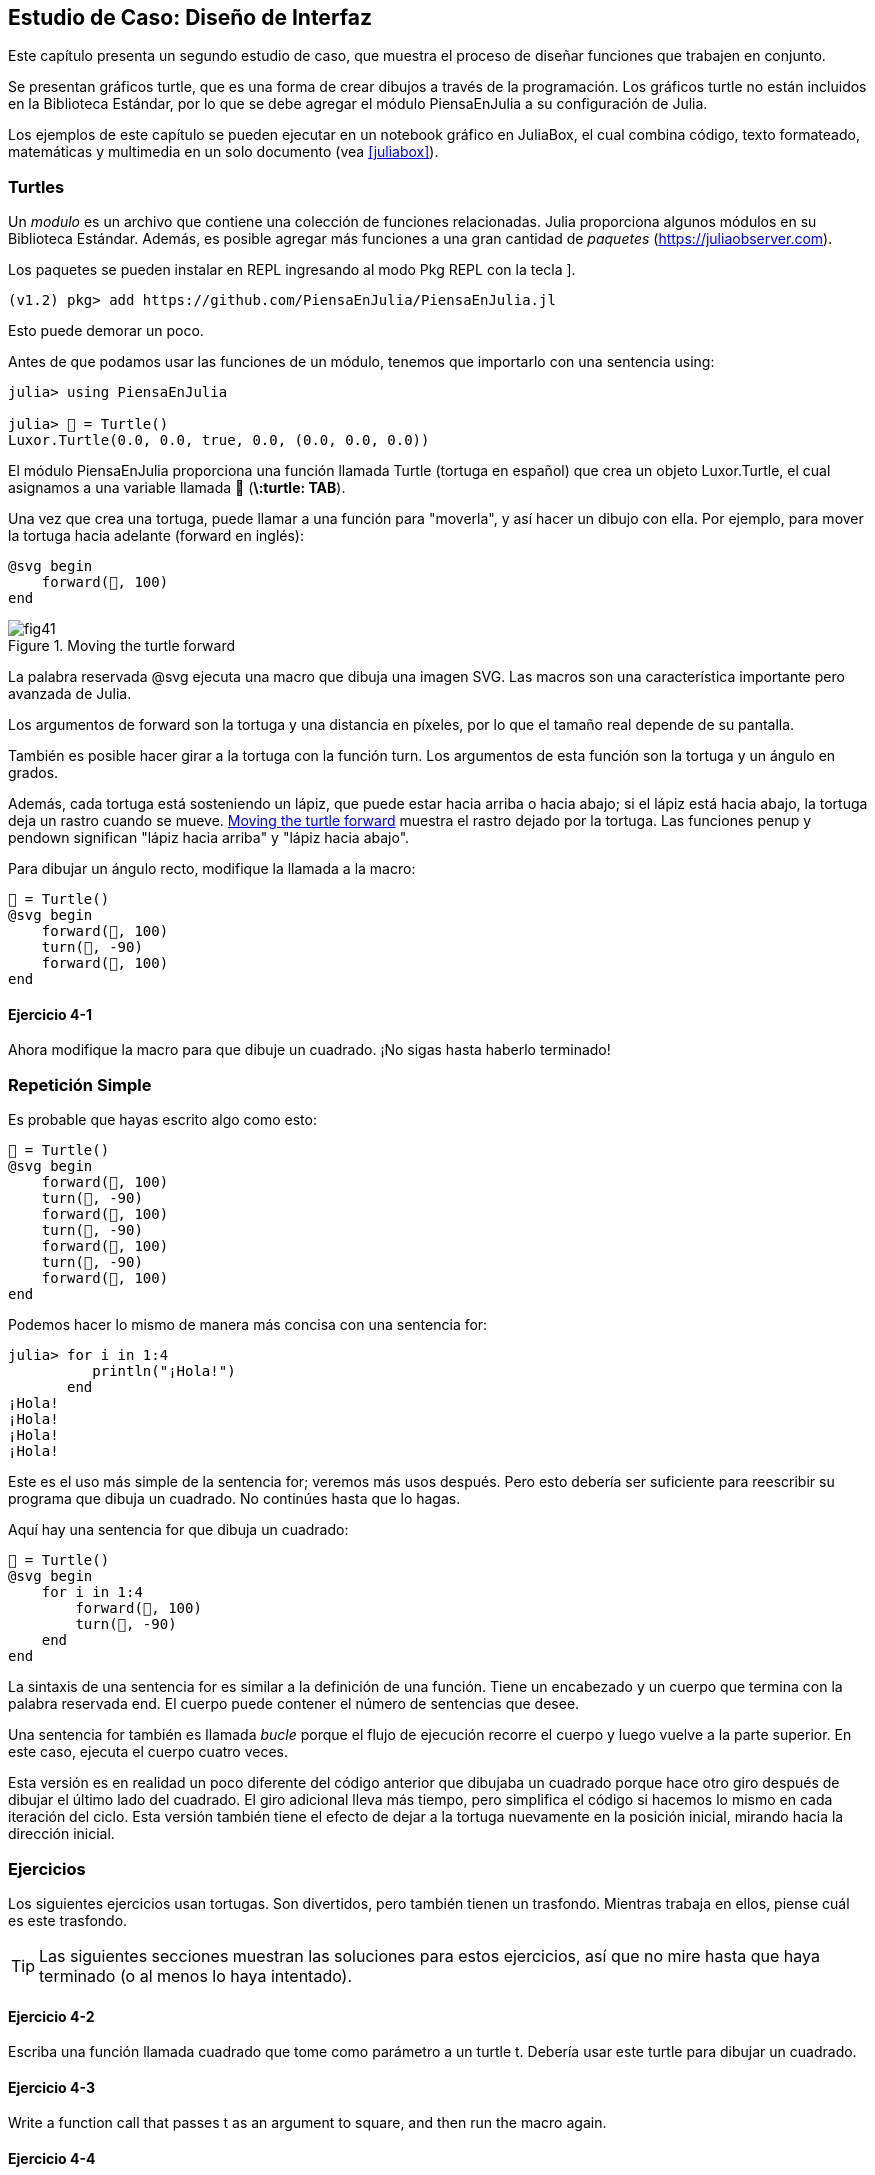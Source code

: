 [[chap04]]
== Estudio de Caso: Diseño de Interfaz

Este capítulo presenta un segundo estudio de caso, que muestra el proceso de diseñar funciones que trabajen en conjunto.

Se presentan gráficos turtle, que es una forma de crear dibujos a través de la programación. Los gráficos turtle no están incluidos en la Biblioteca Estándar, por lo que se debe agregar el módulo PiensaEnJulia a su configuración de Julia.

Los ejemplos de este capítulo se pueden ejecutar en un notebook gráfico en JuliaBox, el cual combina código, texto formateado, matemáticas y multimedia en un solo documento (vea <<juliabox>>).
(((JuliaBox, graphical notebook)))


=== Turtles

Un _modulo_ es un archivo que contiene una colección de funciones relacionadas. Julia proporciona algunos módulos en su Biblioteca Estándar. Además, es posible agregar más funciones a una gran cantidad de _paquetes_ (https://juliaobserver.com).
(((module)))(((package)))

Los paquetes se pueden instalar en REPL ingresando al modo Pkg REPL con la tecla +]+.
(((pass:[&#93;])))(((PiensaEnJulia)))((("module", "PiensaEnJulia", see="PiensaEnJulia")))

[source,jlcon]
----
(v1.2) pkg> add https://github.com/PiensaEnJulia/PiensaEnJulia.jl
----

Esto puede demorar un poco.

Antes de que podamos usar las funciones de un módulo, tenemos que importarlo con una sentencia +using+:
(((using)))((("keyword", "using", see="using")))(((using statement)))((("statement", "using", see="using statement")))

[source,@julia-repl-test]
----
julia> using PiensaEnJulia

julia> 🐢 = Turtle()
Luxor.Turtle(0.0, 0.0, true, 0.0, (0.0, 0.0, 0.0))
----

El módulo +PiensaEnJulia+ proporciona una función llamada +Turtle+ (tortuga en español) que crea un objeto +Luxor.Turtle+, el cual asignamos a una variable llamada +🐢+ (*+\:turtle: TAB+*).
(((Turtle)))((("type", "Luxor", "Turtle", see="Turtle")))

Una vez que crea una tortuga, puede llamar a una función para "moverla", y así hacer un dibujo con ella. Por ejemplo, para mover la tortuga hacia adelante (forward en inglés):
(((forward)))((("function", "PiensaEnJulia", "forward", see="forward")))

[source,julia]
----
@svg begin
    forward(🐢, 100)
end
----

[[fig04-1]]
.Moving the turtle forward
image::images/fig41.svg[]


La palabra reservada +@svg+ ejecuta una macro que dibuja una imagen SVG. Las macros son una característica importante pero avanzada de Julia.
(((@svg)))((("macro", "Luxor", "@svg", see="@svg")))(((macro)))(((SVG picture)))

Los argumentos de +forward+ son la tortuga y una distancia en píxeles, por lo que el tamaño real depende de su pantalla.

También es posible hacer girar a la tortuga con la función +turn+. Los argumentos de esta función son la tortuga y un ángulo en grados.
(((turn)))((("function", "PiensaEnJulia", "turn", see="turn")))

Además, cada tortuga está sosteniendo un lápiz, que puede estar hacia arriba o hacia abajo; si el lápiz está hacia abajo, la tortuga deja un rastro cuando se mueve. <<fig04-1>> muestra el rastro dejado por la tortuga. Las funciones +penup+ y +pendown+ significan "lápiz hacia arriba" y "lápiz hacia abajo".
(((penup)))((("function", "PiensaEnJulia", "penup", see="penup")))(((pendown)))((("function", "PiensaEnJulia", "pendown", see="pendown")))

Para dibujar un ángulo recto, modifique la llamada a la macro:

[source,julia]
----
🐢 = Turtle()
@svg begin
    forward(🐢, 100)
    turn(🐢, -90)
    forward(🐢, 100)
end
----

==== Ejercicio 4-1

Ahora modifique la macro para que dibuje un cuadrado. ¡No sigas hasta haberlo terminado!


[[simple_repetition]]
=== Repetición Simple

Es probable que hayas escrito algo como esto:
(((repetition)))

[source,julia]
----
🐢 = Turtle()
@svg begin
    forward(🐢, 100)
    turn(🐢, -90)
    forward(🐢, 100)
    turn(🐢, -90)
    forward(🐢, 100)
    turn(🐢, -90)
    forward(🐢, 100)
end
----

Podemos hacer lo mismo de manera más concisa con una sentencia +for+:
(((for statement)))((("statement", "for", see="for statement)))(((for)))((("keyword", "for", see="for")))(((in)))((("keyword", "in", see="in")))

[source,@julia-repl-test]
----
julia> for i in 1:4
          println("¡Hola!")
       end
¡Hola!
¡Hola!
¡Hola!
¡Hola!
----

Este es el uso más simple de la sentencia +for+; veremos más usos después. Pero esto debería ser suficiente para reescribir su programa que dibuja un cuadrado. No continúes hasta que lo hagas.

Aquí hay una sentencia +for+ que dibuja un cuadrado:

[source,julia]
----
🐢 = Turtle()
@svg begin
    for i in 1:4
        forward(🐢, 100)
        turn(🐢, -90)
    end
end
----

La sintaxis de una sentencia +for+ es similar a la definición de una función. Tiene un encabezado y un cuerpo que termina con la palabra reservada +end+. El cuerpo puede contener el número de sentencias que desee.
(((end)))

Una sentencia +for+ también es llamada _bucle_ porque el flujo de ejecución recorre el cuerpo y luego vuelve a la parte superior. En este caso, ejecuta el cuerpo cuatro veces.
(((loop)))

Esta versión es en realidad un poco diferente del código anterior que dibujaba un cuadrado porque hace otro giro después de dibujar el último lado del cuadrado. El giro adicional lleva más tiempo, pero simplifica el código si hacemos lo mismo en cada iteración del ciclo. Esta versión también tiene el efecto de dejar a la tortuga nuevamente en la posición inicial, mirando hacia la dirección inicial.

=== Ejercicios

Los siguientes ejercicios usan tortugas. Son divertidos, pero también tienen un trasfondo. Mientras trabaja en ellos, piense cuál es este trasfondo.

[TIP]
====
Las siguientes secciones muestran las soluciones para estos ejercicios, así que no mire hasta que haya terminado (o al menos lo haya intentado).
====

[[ex04-1]]
==== Ejercicio 4-2

Escriba una función llamada +cuadrado+ que tome como parámetro a un turtle +t+. Debería usar este turtle para dibujar un cuadrado.

[[ex04-2]]
==== Ejercicio 4-3

Write a function call that passes +t+ as an argument to +square+, and then run the macro again.

[[ex04-3]]
==== Ejercicio 4-4

Add another parameter, named +len+, to square. Modify the body so length of the sides is +len+, and then modify the function call to provide a second argument. Run the macro again. Test with a range of values for +len+.

[[ex04-4]]
==== Ejercicio 4-5

Make a copy of +square+ and change the name to +polygon+. Add another parameter named +n+ and modify the body so it draws an latexmath:[\(n\)]-sided regular polygon. 

[TIP]
====
The exterior angles of an latexmath:[\(n\)]-sided regular polygon are latexmath:[\(\frac{360}{n}\)] degrees.
====

[[ex04-5]]
==== Exercise 4-6

Write a function called +circle+ that takes a turtle, +t+, and radius, +r+, as parameters and that draws an approximate circle by calling +polygon+ with an appropriate length and number of sides. Test your function with a range of values of +r+. 

[TIP]
====
Figure out the circumference of the circle and make sure that +len * n == circumference+.
====

[[ex04-6]]
==== Exercise 4-7

Make a more general version of +circle+ called +arc+ that takes an additional parameter +angle+, which determines what fraction of a circle to draw. +angle+ is in units of degrees, so when +angle = 360+, +arc+ should draw a complete circle.


=== Encapsulation

The first exercise asks you to put your square-drawing code into a function definition and then call the function, passing the turtle as a parameter. Here is a solution:
(((square)))((("function", "programmer-defined", "square", see="square")))

[source,julia]
----
function square(t)
    for i in 1:4
        forward(t, 100)
        turn(t, -90)
    end
end
🐢 = Turtle()
@svg begin
    square(🐢)
end
----

The innermost statements, +forward+ and +turn+ are indented twice to show that they are inside the +for+ loop, which is inside the function definition.
(((indentation)))

Inside the function, +t+ refers to the same turtle +🐢+, so +turn(t, -90)+ has the same effect as +turn(🐢, -90)+. In that case, why not call the parameter +🐢+? The idea is that +t+ can be any turtle, not just +🐢+, so you could create a second turtle and pass it as an argument to +square+:

[source,julia]
----
🐫 = Turtle()
@svg begin
    square(🐫)
end
----

Wrapping a piece of code up in a function is called _encapsulation_. One of the benefits of encapsulation is that it attaches a name to the code, which serves as a kind of documentation. Another advantage is that if you re-use the code, it is more concise to call a function twice than to copy and paste the body!
(((encapsulation)))


=== Generalization

The next step is to add a +len+ parameter to +square+. Here is a solution:
(((square)))

[source,julia]
----
function square(t, len)
    for i in 1:4
        forward(t, len)
        turn(t, -90)
    end
end
🐢 = Turtle()
@svg begin
    square(🐢, 100)
end
----

Adding a parameter to a function is called _generalization_ because it makes the function more general: in the previous version, the square is always the same size; in this version it can be any size.
(((generalization)))

The next step is also a generalization. Instead of drawing squares, +polygon+ draws regular polygons with any number of sides. Here is a solution:
(((polygon)))((("function", "programmer-defined", "polygon", see="polygon")))

[source,julia]
----
function polygon(t, n, len)
    angle = 360 / n
    for i in 1:n
        forward(t, len)
        turn(t, -angle)
    end
end
🐢 = Turtle()
@svg begin
    polygon(🐢, 7, 70)
end
----

This example draws a 7-sided polygon with side length 70.


=== Interface Design

The next step is to write +circle+, which takes a radius, +r+, as a parameter. Here is a simple solution that uses +polygon+ to draw a 50-sided polygon:
(((circle)))((("function", "programmer-defined", "circle", see="circle")))

[source,julia]
----
function circle(t, r)
    circumference = 2 * π * r
    n = 50
    len = circumference / n
    polygon(t, n, len)
end
----

The first line computes the circumference of a circle with radius latexmath:[\(r\)] using the formula latexmath:[\(2 \pi r\)]. +n+ is the number of line segments in our approximation of a circle, so +len+ is the length of each segment. Thus, +polygon+ draws a 50-sided polygon that approximates a circle with radius +r+.

One limitation of this solution is that +n+ is a constant, which means that for very big circles, the line segments are too long, and for small circles, we waste time drawing very small segments. One solution would be to generalize the function by taking +n+ as a parameter. This would give the user (whoever calls circle) more control, but the interface would be less clean.

The _interface_ of a function is a summary of how it is used: what are the parameters? What does the function do? And what is the return value? An interface is “clean” if it allows the caller to do what they want without dealing with unnecessary details.
(((interface)))

In this example, +r+ belongs in the interface because it specifies the circle to be drawn. +n+ is less appropriate because it pertains to the details of how the circle should be rendered.

Rather than clutter up the interface, it is better to choose an appropriate value of +n+ depending on +circumference+:

[source,julia]
----
function circle(t, r)
    circumference = 2 * π * r
    n = trunc(circumference / 3) + 3
    len = circumference / n
    polygon(t, n, len)
end
----

Now the number of segments is an integer near +circumference/3+, so the length of each segment is approximately 3, which is small enough that the circles look good, but big enough to be efficient, and acceptable for any size circle.

Adding 3 to +n+ guarantees that the polygon has at least 3 sides.


[[refactoring]]
=== Refactoring

When I wrote +circle+, I was able to re-use +polygon+ because a many-sided polygon is a good approximation of a circle. But +arc+ is not as cooperative; we can’t use +polygon+ or +circle+ to draw an arc.

One alternative is to start with a copy of +polygon+ and transform it into +arc+. The result might look like this:
(((arc)))((("function", "programmer-defined", "arc", see="arc")))

[source,julia]
----
function arc(t, r, angle)
    arc_len = 2 * π * r * angle / 360
    n = trunc(arc_len / 3) + 1
    step_len = arc_len / n
    step_angle = angle / n
    for i in 1:n
        forward(t, step_len)
        turn(t, -step_angle)
    end
end
----

The second half of this function looks like +polygon+, but we can’t re-use +polygon+ without changing the interface. We could generalize +polygon+ to take an +angle+ as a third argument, but then +polygon+ would no longer be an appropriate name! Instead, let’s call the more general function +polyline+:
(((polyline)))((("function", "programmer-defined", "polyline", see="polyline")))

[source,julia]
----
function polyline(t, n, len, angle)
    for i in 1:n
        forward(t, len)
        turn(t, -angle)
    end
end
----

Now we can rewrite +polygon+ and +arc+ to use +polyline+:
(((polygon)))(((arc)))

[source,julia]
----
function polygon(t, n, len)
    angle = 360 / n
    polyline(t, n, len, angle)
end

function arc(t, r, angle)
    arc_len = 2 * π * r * angle / 360
    n = trunc(arc_len / 3) + 1
    step_len = arc_len / n
    step_angle = angle / n
    polyline(t, n, step_len, step_angle)
end
----

Finally, we can rewrite +circle+ to use +arc+:
(((circle)))

[source,julia]
----
function circle(t, r)
    arc(t, r, 360)
end
----

This process—rearranging a program to improve interfaces and facilitate code re-use—is called _refactoring_. In this case, we noticed that there was similar code in +arc+ and +polygon+, so we “factored it out” into +polyline+.
(((refactoring)))

If we had planned ahead, we might have written +polyline+ first and avoided refactoring, but often you don’t know enough at the beginning of a project to design all the interfaces. Once you start coding, you understand the problem better. Sometimes refactoring is a sign that you have learned something.


=== A Development Plan

A _development plan_ is a process for writing programs. The process we used in this case study is “encapsulation and generalization”. The steps of this process are:
(((program development plan)))

. Start by writing a small program with no function definitions.

. Once you get the program working, identify a coherent piece of it, encapsulate the piece in a function and give it a name.

. Generalize the function by adding appropriate parameters.

. Repeat steps 1–3 until you have a set of working functions. Copy and paste working code to avoid retyping (and re-debugging).

. Look for opportunities to improve the program by refactoring. For example, if you have similar code in several places, consider factoring it into an appropriately general function.

This process has some drawbacks—we will see alternatives later—but it can be useful if you don’t know ahead of time how to divide the program into functions. This approach lets you design as you go along.


=== Docstring

A _docstring_ is a string before a function that explains the interface (“doc” is short for “documentation”). Here is an example:
(((docstring)))(((triple quotes)))((("pass:[&quot;&quot;&quot;]", see="triple quotes")))

[source,julia]
----
"""
polyline(t, n, len, angle)

Draws n line segments with the given length and
angle (in degrees) between them.  t is a turtle.
"""
function polyline(t, n, len, angle)
    for i in 1:n
        forward(t, len)
        turn(t, -angle)
    end
end
----

Documentation can be accessed in the REPL or in a notebook by typing ? followed by the name of a function or macro, and pressing +ENTER+:
(((help)))((("?", see="help")))

----
help?> polyline
search:

  polyline(t, n, len, angle)

  Draws n line segments with the given length and angle (in degrees) between them. t is a turtle.
----

Docstrings are often triple-quoted strings, also known as multiline strings because the triple quotes allow the string to span more than one line.

A docstring contains the essential information someone would need to use this function. It explains concisely what the function does (without getting into the details of how it does it). It explains what effect each parameter has on the behavior of the function and what type each parameter should be (if it is not obvious).

[TIP]
====
Writing this kind of documentation is an important part of interface design. A well-designed interface should be simple to explain; if you have a hard time explaining one of your functions, maybe the interface could be improved.
====


=== Debugging

An interface is like a contract between a function and a caller. The caller agrees to provide certain parameters and the function agrees to do certain work.
(((debugging)))

For example, +polyline+ requires four arguments: +t+ has to be a turtle; +n+ has to be an integer; +len+ should be a positive number; and +angle+ has to be a number, which is understood to be in degrees.

These requirements are called _preconditions_ because they are supposed to be true before the function starts executing. Conversely, conditions at the end of the function are _postconditions_. Postconditions include the intended effect of the function (like drawing line segments) and any side effects (like moving the turtle or making other changes).
(((precondition)))(((postcondition)))

Preconditions are the responsibility of the caller. If the caller violates a (properly documented!) precondition and the function doesn’t work correctly, the bug is in the caller, not the function.

If the preconditions are satisfied and the postconditions are not, the bug is in the function. If your pre- and postconditions are clear, they can help with debugging.


=== Glossary

module::
A file that contains a collection of related functions and other definitions.
(((module)))

package::
An external library with additional functionality.
(((package)))

using statement::
A statement that reads a module file and creates a module object.
(((using statement)))

loop::
A part of a program that can run repeatedly.
(((loop)))

encapsulation::
The process of transforming a sequence of statements into a function definition.
(((encapsulation)))

generalization::
The process of replacing something unnecessarily specific (like a number) with something appropriately general (like a variable or parameter).
(((generalization)))

interface::
A description of how to use a function, including the name and descriptions of the arguments and return value.
(((interface)))

refactoring::
The process of modifying a working program to improve function interfaces and other qualities of the code.
(((refactoring)))

development plan::
A process for writing programs.
(((program development plan)))

docstring::
A string that appears at the top of a function definition to document the function’s interface.
(((docstring)))

precondition::
A requirement that should be satisfied by the caller before a function starts.
(((precondition)))

postcondition::
A requirement that should be satisfied by the function before it ends.
(((postcondition)))


=== Exercises

[[ex04-7]]
==== Exercise 4-8

Enter the code in this chapter in a notebook.

. Draw a stack diagram that shows the state of the program while executing +circle(🐢, radius)+. You can do the arithmetic by hand or add print statements to the code.

. The version of +arc+ in <<refactoring>> is not very accurate because the linear approximation of the circle is always outside the true circle. As a result, the turtle ends up a few pixels away from the correct destination. My solution shows a way to reduce the effect of this error. Read the code and see if it makes sense to you. If you draw a diagram, you might see how it works.
(((arc)))

[source,julia]
----
"""
arc(t, r, angle)

Draws an arc with the given radius and angle:

    t: turtle
    r: radius
    angle: angle subtended by the arc, in degrees
"""
function arc(t, r, angle)
    arc_len = 2 * π * r * abs(angle) / 360
    n = trunc(arc_len / 4) + 3
    step_len = arc_len / n
    step_angle = angle / n

    # making a slight left turn before starting reduces
    # the error caused by the linear approximation of the arc
    turn(t, -step_angle/2)
    polyline(t, n, step_len, step_angle)
    turn(t, step_angle/2)
end
----

[[ex04-8]]
==== Exercise 4-9

Write an appropriately general set of functions that can draw flowers as in <<fig04-2>>.

[[fig04-2]]
.Turtle flowers
image::images/fig42.svg[]

[[ex04-9]]
==== Exercise 4-10

Write an appropriately general set of functions that can draw shapes as in <<fig04-3>>.

[[fig04-3]]
.Turtle pies
image::images/fig43.svg[]

[[ex04-10]]
==== Exercise 4-11

The letters of the alphabet can be constructed from a moderate number of basic elements, like vertical and horizontal lines and a few curves. Design an alphabet that can be drawn with a minimal number of basic elements and then write functions that draw the letters.

You should write one function for each letter, with names +draw_a+, +draw_b+, etc., and put your functions in a file named _letters.jl_.

[[ex04-11]]
==== Exercise 4-12

Read about spirals at https://en.wikipedia.org/wiki/Spiral; then write a program that draws an Archimedan spiral as in <<fig04-4>>.

[[fig04-4]]
.Archimedan spiral
image::images/fig44.svg[]
